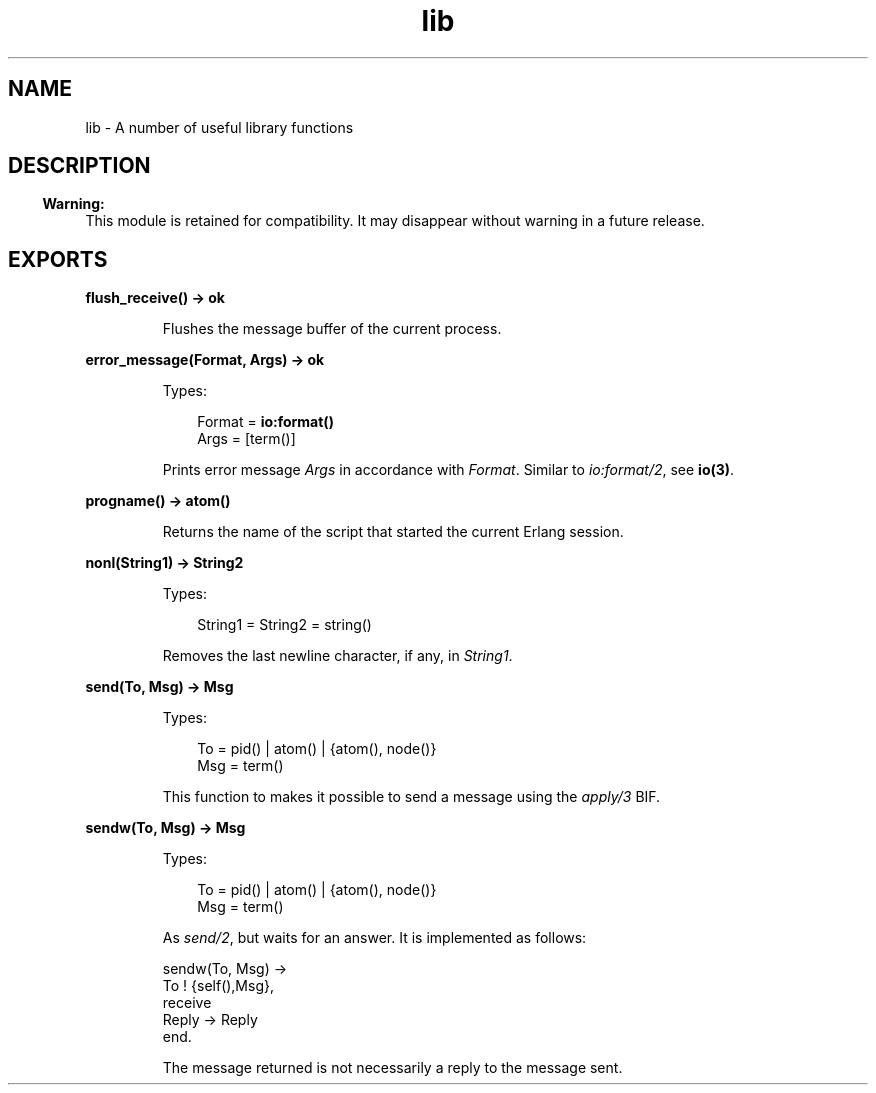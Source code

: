 .TH lib 3 "stdlib 2.8" "Ericsson AB" "Erlang Module Definition"
.SH NAME
lib \- A number of useful library functions
.SH DESCRIPTION
.LP

.RS -4
.B
Warning:
.RE
This module is retained for compatibility\&. It may disappear without warning in a future release\&.

.SH EXPORTS
.LP
.nf

.B
flush_receive() -> ok
.br
.fi
.br
.RS
.LP
Flushes the message buffer of the current process\&.
.RE
.LP
.nf

.B
error_message(Format, Args) -> ok
.br
.fi
.br
.RS
.LP
Types:

.RS 3
Format = \fBio:format()\fR\&
.br
Args = [term()]
.br
.RE
.RE
.RS
.LP
Prints error message \fIArgs\fR\& in accordance with \fIFormat\fR\&\&. Similar to \fIio:format/2\fR\&, see \fBio(3)\fR\&\&.
.RE
.LP
.nf

.B
progname() -> atom()
.br
.fi
.br
.RS
.LP
Returns the name of the script that started the current Erlang session\&.
.RE
.LP
.nf

.B
nonl(String1) -> String2
.br
.fi
.br
.RS
.LP
Types:

.RS 3
String1 = String2 = string()
.br
.RE
.RE
.RS
.LP
Removes the last newline character, if any, in \fIString1\fR\&\&.
.RE
.LP
.nf

.B
send(To, Msg) -> Msg
.br
.fi
.br
.RS
.LP
Types:

.RS 3
To = pid() | atom() | {atom(), node()}
.br
Msg = term()
.br
.RE
.RE
.RS
.LP
This function to makes it possible to send a message using the \fIapply/3\fR\& BIF\&.
.RE
.LP
.nf

.B
sendw(To, Msg) -> Msg
.br
.fi
.br
.RS
.LP
Types:

.RS 3
To = pid() | atom() | {atom(), node()}
.br
Msg = term()
.br
.RE
.RE
.RS
.LP
As \fIsend/2\fR\&, but waits for an answer\&. It is implemented as follows:
.LP
.nf

sendw(To, Msg) ->
    To ! {self(),Msg},
    receive
        Reply -> Reply
    end.
.fi
.LP
The message returned is not necessarily a reply to the message sent\&.
.RE